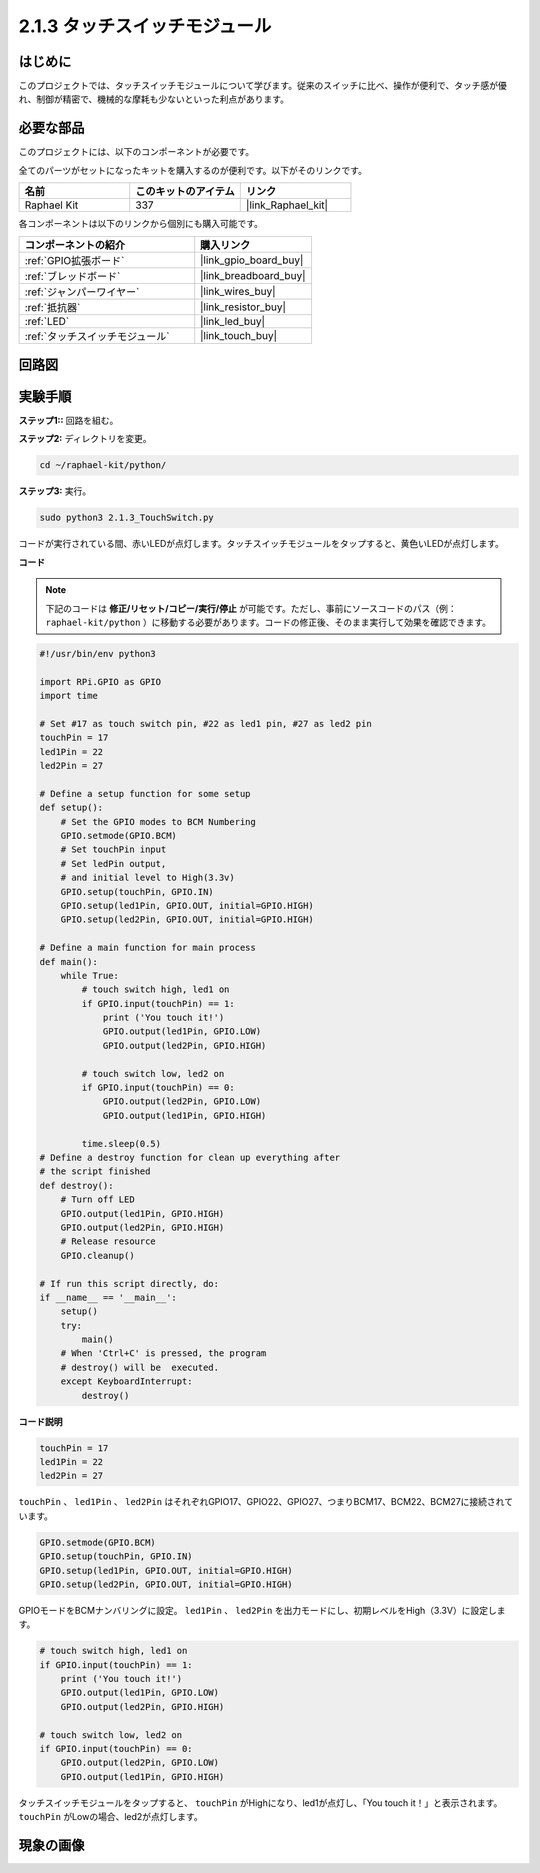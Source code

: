 .. _2.1.3_py:

2.1.3 タッチスイッチモジュール
=================================

はじめに
-------------------

このプロジェクトでは、タッチスイッチモジュールについて学びます。従来のスイッチに比べ、操作が便利で、タッチ感が優れ、制御が精密で、機械的な摩耗も少ないといった利点があります。

必要な部品
------------------------------

このプロジェクトには、以下のコンポーネントが必要です。

.. image:: ../img/2.1.3component.png
    :width: 700
    :align: center

全てのパーツがセットになったキットを購入するのが便利です。以下がそのリンクです。

.. list-table::
    :widths: 20 20 20
    :header-rows: 1

    *   - 名前
        - このキットのアイテム
        - リンク
    *   - Raphael Kit
        - 337
        - |link_Raphael_kit|

各コンポーネントは以下のリンクから個別にも購入可能です。

.. list-table::
    :widths: 30 20
    :header-rows: 1

    *   - コンポーネントの紹介
        - 購入リンク
    *   - :ref:`GPIO拡張ボード`
        - |link_gpio_board_buy|
    *   - :ref:`ブレッドボード`
        - |link_breadboard_buy|
    *   - :ref:`ジャンパーワイヤー`
        - |link_wires_buy|
    *   - :ref:`抵抗器`
        - |link_resistor_buy|
    *   - :ref:`LED`
        - |link_led_buy|
    *   - :ref:`タッチスイッチモジュール`
        - |link_touch_buy|

回路図
-----------------

.. image:: ../img/2.1.3circuit.png
    :width: 500
    :align: center

実験手順
------------------------------

**ステップ1::** 回路を組む。

.. image:: ../img/2.1.3fritzing.png
    :width: 700
    :align: center

**ステップ2:** ディレクトリを変更。

.. raw:: html

   <run></run>

.. code-block::

    cd ~/raphael-kit/python/

**ステップ3:** 実行。

.. raw:: html

   <run></run>

.. code-block::

    sudo python3 2.1.3_TouchSwitch.py

コードが実行されている間、赤いLEDが点灯します。タッチスイッチモジュールをタップすると、黄色いLEDが点灯します。

**コード**

.. note::

    下記のコードは **修正/リセット/コピー/実行/停止** が可能です。ただし、事前にソースコードのパス（例： ``raphael-kit/python`` ）に移動する必要があります。コードの修正後、そのまま実行して効果を確認できます。

.. raw:: html

    <run></run>


.. code-block:: python

    #!/usr/bin/env python3

    import RPi.GPIO as GPIO
    import time

    # Set #17 as touch switch pin, #22 as led1 pin, #27 as led2 pin
    touchPin = 17
    led1Pin = 22
    led2Pin = 27

    # Define a setup function for some setup
    def setup():
        # Set the GPIO modes to BCM Numbering
        GPIO.setmode(GPIO.BCM)
        # Set touchPin input
        # Set ledPin output, 
        # and initial level to High(3.3v)
        GPIO.setup(touchPin, GPIO.IN)
        GPIO.setup(led1Pin, GPIO.OUT, initial=GPIO.HIGH)
        GPIO.setup(led2Pin, GPIO.OUT, initial=GPIO.HIGH)

    # Define a main function for main process
    def main():
        while True:
            # touch switch high, led1 on
            if GPIO.input(touchPin) == 1:
                print ('You touch it!')
                GPIO.output(led1Pin, GPIO.LOW)
                GPIO.output(led2Pin, GPIO.HIGH)

            # touch switch low, led2 on
            if GPIO.input(touchPin) == 0:
                GPIO.output(led2Pin, GPIO.LOW)
                GPIO.output(led1Pin, GPIO.HIGH)

            time.sleep(0.5)
    # Define a destroy function for clean up everything after
    # the script finished 
    def destroy():
        # Turn off LED
        GPIO.output(led1Pin, GPIO.HIGH)
        GPIO.output(led2Pin, GPIO.HIGH)
        # Release resource
        GPIO.cleanup()                     

    # If run this script directly, do:
    if __name__ == '__main__':
        setup()
        try:
            main()
        # When 'Ctrl+C' is pressed, the program 
        # destroy() will be  executed.
        except KeyboardInterrupt:
            destroy()	

**コード説明**

.. code-block:: python

    touchPin = 17
    led1Pin = 22
    led2Pin = 27

``touchPin`` 、 ``led1Pin`` 、 ``led2Pin`` はそれぞれGPIO17、GPIO22、GPIO27、つまりBCM17、BCM22、BCM27に接続されています。

.. code-block:: python

    GPIO.setmode(GPIO.BCM)
    GPIO.setup(touchPin, GPIO.IN)
    GPIO.setup(led1Pin, GPIO.OUT, initial=GPIO.HIGH)
    GPIO.setup(led2Pin, GPIO.OUT, initial=GPIO.HIGH)

GPIOモードをBCMナンバリングに設定。 ``led1Pin`` 、 ``led2Pin`` を出力モードにし、初期レベルをHigh（3.3V）に設定します。

.. code-block:: python

    # touch switch high, led1 on
    if GPIO.input(touchPin) == 1:
        print ('You touch it!')
        GPIO.output(led1Pin, GPIO.LOW)
        GPIO.output(led2Pin, GPIO.HIGH)

    # touch switch low, led2 on
    if GPIO.input(touchPin) == 0:
        GPIO.output(led2Pin, GPIO.LOW)
        GPIO.output(led1Pin, GPIO.HIGH)

タッチスイッチモジュールをタップすると、 ``touchPin`` がHighになり、led1が点灯し、「You touch it！」と表示されます。 ``touchPin`` がLowの場合、led2が点灯します。

現象の画像
------------

.. image:: ../img/2.1.3touch_switch_module.JPG
    :width: 500
    :align: center